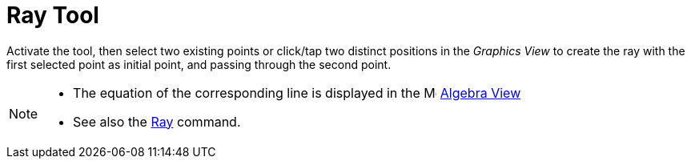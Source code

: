 = Ray Tool
:page-en: tools/Ray
ifdef::env-github[:imagesdir: /en/modules/ROOT/assets/images]

Activate the tool, then select two existing points or click/tap two distinct positions in the _Graphics View_ to create the ray with the first selected point as initial point, and passing through the second point.

[NOTE]
====

* The equation of the corresponding line is displayed in the image:16px-Menu_view_algebra.svg.png[Menu view algebra.svg,width=16,height=16] xref:/Algebra_View.adoc[Algebra
View] 
* See also the xref:/commands/Ray.adoc[Ray] command.

====
